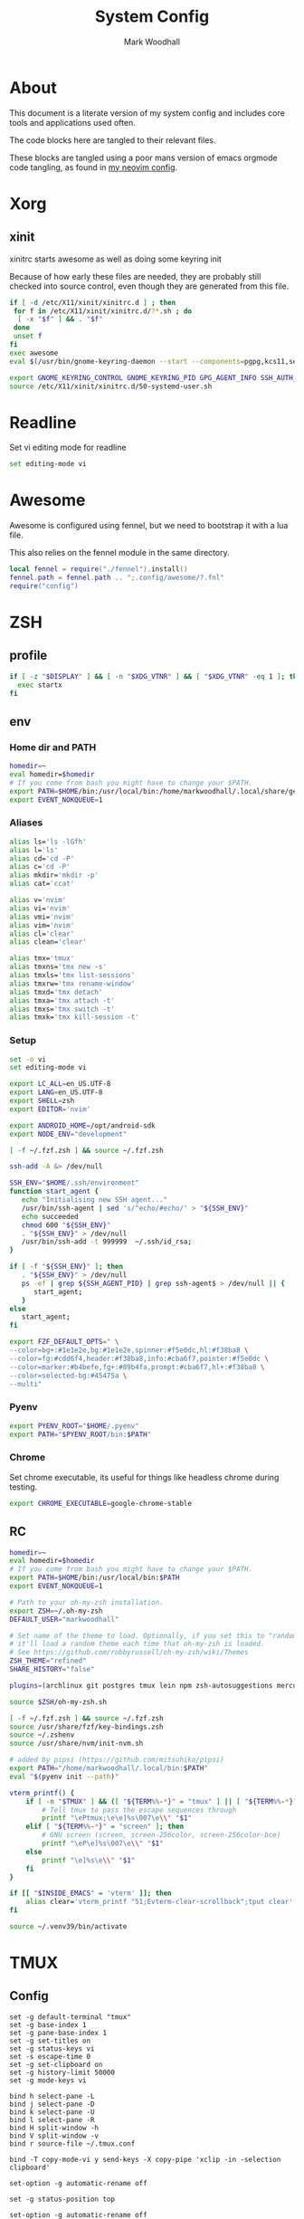 #+TITLE:  System Config
#+AUTHOR: Mark Woodhall
#+PROPERTY: header-args :mkdirp yes

* About

  This document is a literate version of my system config and includes core tools and applications used often. 

  The code blocks here are tangled to their relevant files.

  These blocks are tangled using a poor mans version of emacs orgmode code tangling, as found in [[https://github.com/markwoodhall/dot/blob/main/.config/nvim/fnl/modules/vabel.fnl#L123][my neovim config]].

* Xorg

** xinit

xinitrc starts awesome as well as doing some keyring init

Because of how early these files are needed, they are probably still checked into source control, even though
they are generated from this file.

#+begin_src bash :tangle ~/.xinitrc :shebang #!/bin/bash
if [ -d /etc/X11/xinit/xinitrc.d ] ; then
 for f in /etc/X11/xinit/xinitrc.d/?*.sh ; do
  [ -x "$f" ] && . "$f"
 done
 unset f
fi
exec awesome
eval $(/usr/bin/gnome-keyring-daemon --start --components=pgpg,kcs11,secrets,ssh)

export GNOME_KEYRING_CONTROL GNOME_KEYRING_PID GPG_AGENT_INFO SSH_AUTH_SOCK
source /etc/X11/xinit/xinitrc.d/50-systemd-user.sh
#+end_src

* Readline
  
  Set vi editing mode for readline

#+begin_src bash :tangle ~/.inputrc
set editing-mode vi
#+end_src

* Awesome

Awesome is configured using fennel, but we need to bootstrap it with a lua file.

This also relies on the fennel module in the same directory.

#+begin_src lua :tangle ~/.config/awesome/rc.lua :mkdirp yes
local fennel = require("./fennel").install()
fennel.path = fennel.path .. ";.config/awesome/?.fnl"
require("config")
#+end_src

* ZSH

** profile

#+begin_src bash :tangle ~/.zprofile
if [ -z "$DISPLAY" ] && [ -n "$XDG_VTNR" ] && [ "$XDG_VTNR" -eq 1 ]; then
  exec startx
fi
#+end_src

** env

*** Home dir and PATH

#+begin_src bash :tangle ~/.zshenv
homedir=~
eval homedir=$homedir
# If you come from bash you might have to change your $PATH.
export PATH=$HOME/bin:/usr/local/bin:/home/markwoodhall/.local/share/gem/ruby/3.0.0/bin:/home/markwoodhall/.cargo/bin:$HOME/.emacs.d/bin/:/usr/share/idea/bin/:/home/markwoodhall/.luarocks:$PATH
export EVENT_NOKQUEUE=1
#+end_src

*** Aliases

#+begin_src bash :tangle ~/.zshenv
alias ls='ls -lGfh'
alias l='ls'
alias cd='cd -P'
alias c='cd -P'
alias mkdir='mkdir -p'
alias cat='ccat'

alias v='nvim'
alias vi='nvim'
alias vmi='nvim'
alias vim='nvim'
alias cl='clear'
alias clean='clear'

alias tmx='tmux'
alias tmxns='tmx new -s'
alias tmxls='tmx list-sessions'
alias tmxrw='tmx rename-window'
alias tmxd='tmx detach'
alias tmxa='tmx attach -t'
alias tmxs='tmx switch -t'
alias tmxk='tmx kill-session -t'
#+end_src

*** Setup

#+begin_src bash :tangle ~/.zshenv
set -o vi
set editing-mode vi

export LC_ALL=en_US.UTF-8
export LANG=en_US.UTF-8
export SHELL=zsh
export EDITOR='nvim'

export ANDROID_HOME=/opt/android-sdk
export NODE_ENV="development"

[ -f ~/.fzf.zsh ] && source ~/.fzf.zsh

ssh-add -A &> /dev/null

SSH_ENV="$HOME/.ssh/environment"
function start_agent {
   echo "Initialising new SSH agent..."
   /usr/bin/ssh-agent | sed 's/^echo/#echo/' > "${SSH_ENV}"
   echo succeeded
   chmod 600 "${SSH_ENV}"
   . "${SSH_ENV}" > /dev/null
   /usr/bin/ssh-add -t 999999  ~/.ssh/id_rsa;
}

if [ -f "${SSH_ENV}" ]; then
   . "${SSH_ENV}" > /dev/null
   ps -ef | grep ${SSH_AGENT_PID} | grep ssh-agent$ > /dev/null || {
      start_agent;
   }
else
   start_agent;
fi 

export FZF_DEFAULT_OPTS=" \
--color=bg+:#1e1e2e,bg:#1e1e2e,spinner:#f5e0dc,hl:#f38ba8 \
--color=fg:#cdd6f4,header:#f38ba8,info:#cba6f7,pointer:#f5e0dc \
--color=marker:#b4befe,fg+:#89b4fa,prompt:#cba6f7,hl+:#f38ba8 \
--color=selected-bg:#45475a \
--multi"
#+end_src

*** Pyenv

#+begin_src bash :tangle ~/.zshenv
export PYENV_ROOT="$HOME/.pyenv"
export PATH="$PYENV_ROOT/bin:$PATH"
#+end_src

*** Chrome

Set chrome executable, its useful for things like headless chrome during testing.
#+begin_src bash :tangle ~/.zshenv
export CHROME_EXECUTABLE=google-chrome-stable
#+end_src

** RC

#+begin_src bash :tangle ~/.zshrc
homedir=~
eval homedir=$homedir
# If you come from bash you might have to change your $PATH.
export PATH=$HOME/bin:/usr/local/bin:$PATH
export EVENT_NOKQUEUE=1

# Path to your oh-my-zsh installation.
export ZSH=~/.oh-my-zsh
DEFAULT_USER="markwoodhall"

# Set name of the theme to load. Optionally, if you set this to "random"
# it'll load a random theme each time that oh-my-zsh is loaded.
# See https://github.com/robbyrussell/oh-my-zsh/wiki/Themes
ZSH_THEME="refined"
SHARE_HISTORY="false"

plugins=(archlinux git postgres tmux lein npm zsh-autosuggestions mercurial aws docker docker-compose terraform)

source $ZSH/oh-my-zsh.sh

[ -f ~/.fzf.zsh ] && source ~/.fzf.zsh
source /usr/share/fzf/key-bindings.zsh
source ~/.zshenv
source /usr/share/nvm/init-nvm.sh

# added by pipsi (https://github.com/mitsuhiko/pipsi)
export PATH="/home/markwoodhall/.local/bin:$PATH"
eval "$(pyenv init --path)"

vterm_printf() {
    if [ -n "$TMUX" ] && ([ "${TERM%%-*}" = "tmux" ] || [ "${TERM%%-*}" = "screen" ]); then
        # Tell tmux to pass the escape sequences through
        printf "\ePtmux;\e\e]%s\007\e\\" "$1"
    elif [ "${TERM%%-*}" = "screen" ]; then
        # GNU screen (screen, screen-256color, screen-256color-bce)
        printf "\eP\e]%s\007\e\\" "$1"
    else
        printf "\e]%s\e\\" "$1"
    fi
}

if [[ "$INSIDE_EMACS" = 'vterm' ]]; then
    alias clear='vterm_printf "51;Evterm-clear-scrollback";tput clear'
fi

source ~/.venv39/bin/activate

#+end_src

* TMUX

** Config

#+begin_src tmux :tangle ~/.tmux.conf
set -g default-terminal "tmux"
set -g base-index 1
set -g pane-base-index 1
set -g set-titles on
set -g status-keys vi
set -s escape-time 0
set -g set-clipboard on
set -g history-limit 50000
set -g mode-keys vi

bind h select-pane -L
bind j select-pane -D
bind k select-pane -U
bind l select-pane -R
bind H split-window -h
bind V split-window -v
bind r source-file ~/.tmux.conf

bind -T copy-mode-vi y send-keys -X copy-pipe 'xclip -in -selection clipboard'

set-option -g automatic-rename off

set -g status-position top

set-option -g automatic-rename off

set -g @plugin 'tmux-plugins/tpm'
set -g @plugin 'catppuccin/tmux#latest'
set -g @catppuccin_flavor 'mocha' # latte,frappe, macchiato or mocha
set -g @catppuccin_window_default_text "#W" # use "#W" for application instead of directory
set -g @catppuccin_window_current_text "#W" # use "#W" for application instead of directory

run '~/.tmux/plugins/tpm/tpm'
#+end_src

* Picom

#+begin_src bash :tangle ~/.config/picom/picom.conf :mkdirp yes
corner-radius = 8.6;
shadow = true;
shadow-radius = 14;
shadow-offset-x = -6;
shadow-offset-y = -6;
shadow-exclude = [
  "name = 'Notification'",
  "class_g = 'Conky'",
  "class_g ?= 'Notify-osd'",
  "class_g = 'Cairo-clock'",
  "_GTK_FRAME_EXTENTS@:c"
];
fading = true

# Opacity change between steps while fading in. (0.01 - 1.0, defaults to 0.028)
# fade-in-step = 0.028
fade-in-step = 0.03;

# Opacity change between steps while fading out. (0.01 - 1.0, defaults to 0.03)
# fade-out-step = 0.03
fade-out-step = 0.03;
inactive-opacity = 0.98;

# Opacity of window titlebars and borders. (0.1 - 1.0, disabled by default)
# frame-opacity = 1.0
frame-opacity = 1;

# Default opacity for dropdown menus and popup menus. (0.0 - 1.0, defaults to 1.0)
# menu-opacity = 1.0

# Let inactive opacity set by -i override the '_NET_WM_OPACITY' values of windows.
# inactive-opacity-override = true
inactive-opacity-override = true;

# Default opacity for active windows. (0.0 - 1.0, defaults to 1.0)
active-opacity = 0.98
# Specify the blur convolution kernel, with the following format:
# example:
#   blur-kern = "5,5,1,1,1,1,1,1,1,1,1,1,1,1,1,1,1,1,1,1,1,1,1,1,1,1";
#
# blur-kern = ''
blur-kern = "3x3box";

# Exclude conditions for background blur.
# blur-background-exclude = []
blur-background-exclude = [
  "window_type = 'dock'",
  "window_type = 'desktop'",
  "_GTK_FRAME_EXTENTS@:c"
];

# Specify the backend to use: `xrender`, `glx`, or `xr_glx_hybrid`.
# `xrender` is the default one.
#
# backend = 'glx'
backend = "glx";

# Enable/disable VSync.
# vsync = false
vsync = true

# Try to detect WM windows (a non-override-redirect window with no 
# child that has 'WM_STATE') and mark them as active.
#
# mark-wmwin-focused = false
mark-wmwin-focused = true;

# Mark override-redirect windows that doesn't have a child window with 'WM_STATE' focused.
# mark-ovredir-focused = false
mark-ovredir-focused = true;

# Try to detect windows with rounded corners and don't consider them 
# shaped windows. The accuracy is not very high, unfortunately.
#
# detect-rounded-corners = false
detect-rounded-corners = true;

# Detect '_NET_WM_OPACITY' on client windows, useful for window managers
# not passing '_NET_WM_OPACITY' of client windows to frame windows.
#
# detect-client-opacity = false
detect-client-opacity = true;

# detect-transient = false
detect-transient = true
# detect-client-leader = false
detect-client-leader = true
# no-use-damage = false
use-damage = true
# log-level = "debug"
log-level = "warn";
#window-shader-fg-rule = [
#    "/home/markwoodhall/dotfiles/lebarshader.frag:window_type = 'dock'"
#]
# rounded-corners-exclude = [
#   "window_type = 'dock'"
# ];
wintypes:
{
  tooltip = { fade = true; shadow = true; opacity = 0.75; focus = true; full-shadow = false; };
  dock = { shadow = true; opacity = 1; focus = false; full-shadow = false; }
  dnd = { shadow = false; }
  popup_menu = { opacity = 0.8; }
  dropdown_menu = { opacity = 0.8; }
};
#+end_src

* GTK

** GTK 3

#+begin_src bash :tangle ~/.config/gtk-3.0/settings.ini :mkdirp yes
[Settings]
gtk-theme-name=catppuccin-mocha-sapphire-standard+default
gtk-icon-theme-name=Papirus-Dark
gtk-font-name=System-ui 11
gtk-cursor-theme-name=Adwaita
gtk-cursor-theme-size=24
gtk-toolbar-style=GTK_TOOLBAR_ICONS
gtk-toolbar-icon-size=GTK_ICON_SIZE_LARGE_TOOLBAR
gtk-button-images=0
gtk-menu-images=0
gtk-enable-event-sounds=1
gtk-enable-input-feedback-sounds=0
gtk-xft-antialias=1
gtk-xft-hinting=1
gtk-xft-hintstyle=hintslight
gtk-xft-rgba=rgb
gtk-application-prefer-dark-theme=0
#+end_src

* Rofi

** Theme

#+begin_src javascript :tangle ~/.local/share/rofi/themes/catppuccin-mocha.rasi :mkdirp yes
* {
    bg-col:  #1e1e2e;
    bg-col-light: #1e1e2e;
    border-col: #1e1e2e;
    selected-col: #1e1e2e;
    blue: #89b4fa;
    fg-col: #cdd6f4;
    fg-col2: #f38ba8;
    grey: #6c7086;

    width: 600;
    font: "System-ui 14";
}

element-text, element-icon , mode-switcher {
    background-color: inherit;
    text-color:       inherit;
}

window {
    height: 360px;
    border: 3px;
    border-color: @border-col;
    background-color: @bg-col;
}

mainbox {
    background-color: @bg-col;
}

inputbar {
    children: [prompt,entry];
    background-color: @bg-col;
    border-radius: 5px;
    padding: 2px;
}

prompt {
    background-color: @blue;
    padding: 6px;
    text-color: @bg-col;
    border-radius: 3px;
    margin: 20px 0px 0px 20px;
}

textbox-prompt-colon {
    expand: false;
    str: ":";
}

entry {
    padding: 6px;
    margin: 20px 0px 0px 10px;
    text-color: @fg-col;
    background-color: @bg-col;
}

listview {
    border: 0px 0px 0px;
    padding: 6px 0px 0px;
    margin: 10px 0px 0px 20px;
    columns: 2;
    lines: 5;
    background-color: @bg-col;
}

element {
    padding: 5px;
    background-color: @bg-col;
    text-color: @fg-col  ;
}

element-icon {
    size: 25px;
}

element selected {
    background-color:  @selected-col ;
    text-color: @fg-col2  ;
}

mode-switcher {
    spacing: 0;
  }

button {
    padding: 10px;
    background-color: @bg-col-light;
    text-color: @grey;
    vertical-align: 0.5; 
    horizontal-align: 0.5;
}

button selected {
  background-color: @bg-col;
  text-color: @blue;
}

message {
    background-color: @bg-col-light;
    margin: 2px;
    padding: 2px;
    border-radius: 5px;
}

textbox {
    padding: 6px;
    margin: 20px 0px 0px 20px;
    text-color: @blue;
    background-color: @bg-col-light;
}
#+end_src

** Config

#+begin_src javascript :tangle ~/.config/rofi/config.rasi :mkdirp yes
configuration{
    modi: "run,drun,window";
    icon-theme: "Oranchelo";
    show-icons: true;
    terminal: "kitty";
    drun-display-format: "{icon} {name}";
    location: 0;
    disable-history: false;
    hide-scrollbar: true;
    display-drun: "   Apps ";
    display-run: "   Run ";
    display-window: " 﩯  Window";
    display-Network: " 󰤨  Network";
    sidebar-mode: true;
}

@theme "catppuccin-mocha"
#+end_src

* Lebar

Lebar is a system toolbar configured with fennel

#+begin_src fennel :tangle ~/.local/share/love/lebar/rc.fnl :mkdirp yes
(local config {})

(local blocks (require "blocks.fnl"))
(local themes (require "themes.fnl"))
(local lib (require "lib.fnl"))

(set config.refresh-seconds 0.001)

;; When set to true this will cause the render loop to 
;; pause and wait for something to appear on the draw channel
;; When set to false the render loop will only pause based on
;; config.refresh-seconds
(set config.render-on-change true)

(set config.font "JetBrainsMonoNerdFont-Regular.ttf")
(set config.font-size 16)

; set the window position and margins
(set config.window {})
(set config.window.position :top)
(set config.window.margin 4)
(set config.window.height 27)

; set the theme
(set config.theme themes.catppuccin)
(set config.background-color config.theme.black)
(set config.foreground-color config.theme.text)

(set config.block {})

; configuration for the separator block
(set config.block.separator (lib.default-settings config.theme))
(set config.block.separator.padding-x 2)
(set config.block.separator.text "|")
(set config.block.separator.foreground-color config.theme.gray-3)

; configuration for the time block
(set config.block.time (lib.default-settings config.theme))
(set config.block.time.format "%%a %%d, %%H:%%M")

; configuration for the power block
(set config.block.power (lib.default-settings config.theme))
(set config.block.power.include-remaining-time true)

; configuration for the shell block
(set config.block.shell (lib.default-settings config.theme))

; configuration for the memory block
(set config.block.memory (lib.default-settings config.theme))
(set config.block.memory.label " MEM ")

; configuration for the dunst block
(set config.block.dunst (lib.default-settings config.theme))
(set config.block.dunst.label " ")

; configuration for the user block
(set config.block.user (lib.default-settings config.theme))
(set config.block.user.label " ")
(set config.block.user.background-color config.theme.blue)
(set config.block.user.foreground-color config.theme.black)

; configuration for the cpu block
(set config.block.cpu (lib.default-settings config.theme))
(set config.block.cpu.label " CPU ")
(set config.block.cpu.ok-threshold 50)

; configuration for the window-title block
(set config.block.window-title (lib.default-settings config.theme))
(set config.block.window-title.love-font (love.graphics.newFont "JetBrainsMonoNerdFont-Italic.ttf" 14))
(set config.block.window-title.label " ")
(set config.block.window-title.foreground-color config.theme.gray-2)

; configuration for the i3-workspace block
(set config.block.i3-workspace (lib.default-settings config.theme))

; configuration for the free-disk-space block
(set config.block.free-disk-space (lib.default-settings config.theme))
(set config.block.free-disk-space.label " ")

; configuration for the pacman block
(set config.block.pacman (lib.default-settings config.theme))
(set config.block.pacman.label "  ")

; configuration for the i3-binding-state block
(set config.block.i3-binding-state (lib.default-settings config.theme))
(set config.block.i3-binding-state.label " ")

; configuration for the wmctrl block
(set config.block.wmctrl (lib.default-settings config.theme))
(set config.block.wmctrl.margin (+ config.block.wmctrl.margin 1))
(set config.block.wmctrl.border [0 0 1 0])
(set config.block.wmctrl.radius 0)

(set config.blocks 
     {:left 
      [blocks.user
       blocks.separator
       blocks.wmctrl
       blocks.window-title]
      :right 
      [blocks.time 
       blocks.separator
       blocks.power
       blocks.separator
       blocks.memory
       blocks.separator
       blocks.cpu]})

config

(fn hostname []
  (let [f (io.popen "/bin/hostname")
        host (or (f:read "*a") "")
        host (string.gsub host "\n$" "")]
    (f:close)
    host))

(set config.blocks 
     {:left 
      [blocks.user
       blocks.separator
       blocks.wmctrl
       blocks.window-title]
      :right 
      [blocks.time 
       blocks.separator
       blocks.power
       blocks.separator
       blocks.memory
       blocks.separator
       blocks.cpu
       blocks.separator
       {:load (partial (. blocks.free-disk-space :load) "/dev/nvme0n1p2" "ssd")
        :draw (partial (. blocks.free-disk-space :draw) "/dev/nvme0n1p2" "ssd" "/ ")}
       blocks.separator
       (when (= (hostname) "thinker")
         {:load (partial (. blocks.free-disk-space :load) "/home" "data")
          :draw (partial (. blocks.free-disk-space :draw) "/home" "data" "/home ")})
       (when (= (hostname) "archy")
         {:load (partial (. blocks.free-disk-space :load) "/mnt/data" "data")
          :draw (partial (. blocks.free-disk-space :draw) "/mnt/data" "data" "DATA ")})
       blocks.separator
       blocks.pacman]})

config
#+end_src

Programming Languages and associated tools

* Clojure

** Kondo

#+begin_src clojure :tangle ~/.config/clj-kondo/config.edn :mkdirp yes
{:lint-as {day8.re-frame.tracing/fn-traced clojure.core/fn}
 :linters {:clojure-lsp/unused-public-var {:level :warning
                                           :exclude-regex #{".*events/.*"}}
           :unresolved-var {:exclude [clova.core/email?
                                      clova/=?
                                      clova.core/required?
                                      clova.core/not-empty?
                                      clova.core/exists?
                                      clova.core/numeric?
                                      clova.core/one-of?
                                      clova.core/not-exists?]}}}
#+end_src

** lein
#+begin_src clojure :tangle ~/.lein/profiles.clj :mkdirp yes
{:user
 {:plugins [[nrepl "1.3.0"]
            [cider/cider-nrepl "0.49.3"]
            [refactor-nrepl "3.6.0"]]
  :dependencies [[org.clojure/tools.namespace "1.3.0"]
                 [org.clojure/tools.reader "1.3.6"]]}}
 #+end_src

** shadow
#+begin_src clojure :tangle ~/.shadow-cljs/config.edn :mkdirp yes
;; shadow-cljs configuration
{;; ADD - CIDER-nREPL middleware required by Fireplace.vim
 :dependencies
 [[cider/cider-nrepl "0.22.4"]]}
 #+end_src

* Git

** Config

#+begin_src bash :tangle ~/.gitconfig
[user]
    name = Mark Woodhall
    email = mark.woodhall@gmail.com
    signingkey = 6814C0C7A2E45188
[color]
    ui = auto
[merge]
    tool = fugitive
    stat = true
    conflictstyle = diff3
[push]
    default = current
[commit]
    ;;gpgsign = true
[diff]
    cmd = nvim -f -c \"Gvdiff\" \"$LOCAL\" \"$REMOTE\"
    colorMoved = default
[difftool]
    prompt = false
[alias]
    vimdiff = difftool
[github]
    user = markwoodhall
[rebase]
    autoStash = true
[pull]
    rebase = true
[safe]
    directory = /opt/flutter
[core]
    pager = delta
    excludesfile = ~/.gitignore
[interactive]
    diffFilter = delta --color-only
[delta]
    navigate = true    # use n and N to move between diff sections
    light = false      # set to true if you're in a terminal w/ a light background color (e.g. the default macOS terminal)
    line-numbers = true
    minus-style =  "#f38ba8" bold dim "#2f343f"
    plus-style = "#a6e3a1" bold dim  "#2f343f"
[init]
    defaultBranch = main
[filter "lfs"]
    clean = git-lfs clean -- %f
    smudge = git-lfs smudge -- %f
    process = git-lfs filter-process
    required = true
#+end_src

* Kitty

** Config

   Kitty is the terminal of choice, configured with JetBrains Mono and Catppuccin colors.

#+begin_src bash :tangle ~/.config/kitty/kitty.conf :mkdirp yes
font_family      JetBrains Mono Nerd Font
bold_font        JetBrains Mono Bold Nerd Font Complete
italic_font      JetBrains Mono Italic Nerd Font Complete
bold_italic_font JetBrains Mono Bold Italic Nerd Font Complete
font_size 10.9

placement_strategy left

# The basic colors
foreground              #CDD6F4
background              #1e1e2e
selection_foreground    #1e1e2e
selection_background    #F5E0DC

# Cursor colors
cursor                  #F5E0DC
cursor_text_color       #1e1e2e

# URL underline color when hovering with mouse
url_color               #F5E0DC

# Kitty window border colors
active_border_color     #B4BEFE
inactive_border_color   #6C7086
bell_border_color       #F9E2AF

# OS Window titlebar colors
wayland_titlebar_color system
macos_titlebar_color system
hide_window_decoration yes
hide_titlebar yes
x11_hide_window_decorations yes

# Tab bar colors
active_tab_foreground   #1e1e2e
active_tab_background   #CBA6F7
inactive_tab_foreground #CDD6F4
inactive_tab_background #181825
tab_bar_background      #11111B

# Colors for marks (marked text in the terminal)
mark1_foreground #1e1e2e
mark1_background #B4BEFE
mark2_foreground #1e1e2e
mark2_background #CBA6F7
mark3_foreground #1e1e2e
mark3_background #74C7EC

# The 16 terminal colors

# black
color0 #45475A
color8 #585B70

# red
color1 #F38BA8
color9 #F38BA8

# green
color2  #A6E3A1
color10 #A6E3A1

# yellow
color3  #F9E2AF
color11 #F9E2AF

# blue
color4  #89B4FA
color12 #89B4FA

# magenta
color5  #F5C2E7
color13 #F5C2E7

# cyan
color6  #94E2D5
color14 #94E2D5

# white
color7  #BAC2DE
color15 #A6ADC8

window_padding_width 0 0 0 4
window_margin_width 1 0 0 3
linux_display_server x11
repaint_delay 5
input_delay 1
#+end_src

* Postgres

** Config

#+begin_src bash :tangle ~/.psqlrc
\set QUIET 1
\x off
\timing off
\pset null '[null]'
\set HISTFILE ~/psql_history/.psql_history- :DBNAME
\set QUIET 0
#+end_src
